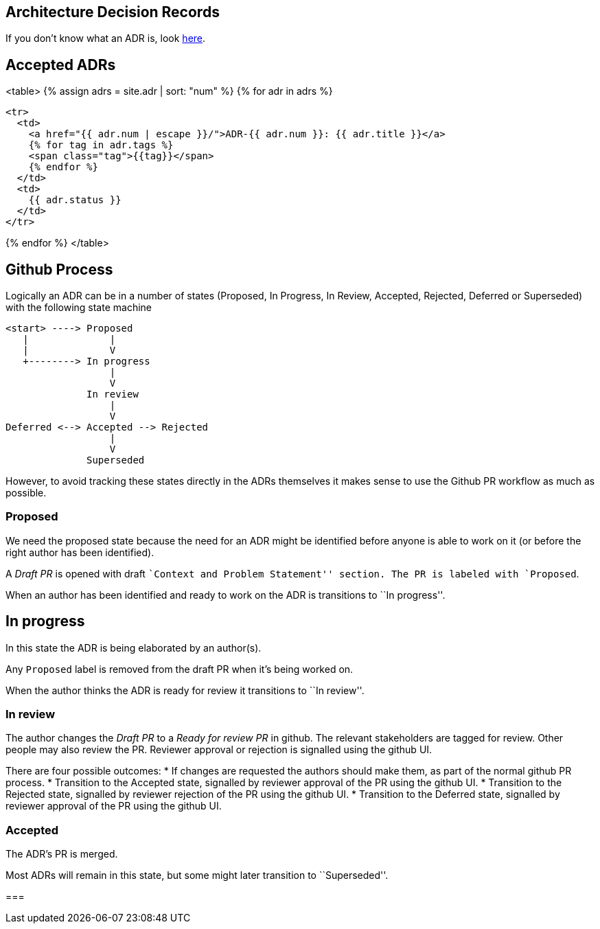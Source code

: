 == Architecture Decision Records

If you don't know what an ADR is, look link:/about/#architecture-decision-records-adr[here].

== Accepted ADRs

<table>
{% assign adrs = site.adr | sort: "num" %}
{% for adr in adrs %}

  <tr>
    <td>
      <a href="{{ adr.num | escape }}/">ADR-{{ adr.num }}: {{ adr.title }}</a>
      {% for tag in adr.tags %}
      <span class="tag">{{tag}}</span>
      {% endfor %}
    </td>
    <td>
      {{ adr.status }}
    </td>
  </tr>

{% endfor %}
</table>

== Github Process

Logically an ADR can be in a number of states (Proposed, In Progress, In
Review, Accepted, Rejected, Deferred or Superseded) with the following
state machine

....
<start> ----> Proposed
   |              |
   |              V
   +--------> In progress
                  |
                  V
              In review
                  |
                  V
Deferred <--> Accepted --> Rejected
                  |
                  V
              Superseded
....

However, to avoid tracking these states directly in the ADRs themselves
it makes sense to use the Github PR workflow as much as possible.

=== Proposed

We need the proposed state because the need for an ADR might be
identified before anyone is able to work on it (or before the right
author has been identified).

A _Draft PR_ is opened with draft ``Context and Problem Statement''
section. The PR is labeled with `Proposed`.

When an author has been identified and ready to work on the ADR is
transitions to ``In progress''.

== In progress

In this state the ADR is being elaborated by an author(s).

Any `Proposed` label is removed from the draft PR when it’s being worked
on.

When the author thinks the ADR is ready for review it transitions to
``In review''.

=== In review

The author changes the _Draft PR_ to a _Ready for review PR_ in github.
The relevant stakeholders are tagged for review. Other people may also
review the PR. Reviewer approval or rejection is signalled using the
github UI.

There are four possible outcomes: * If changes are requested the authors
should make them, as part of the normal github PR process. * Transition
to the Accepted state, signalled by reviewer approval of the PR using
the github UI. * Transition to the Rejected state, signalled by reviewer
rejection of the PR using the github UI. * Transition to the Deferred
state, signalled by reviewer approval of the PR using the github UI.

=== Accepted

The ADR’s PR is merged.

Most ADRs will remain in this state, but some might later transition to
``Superseded''.

=== 